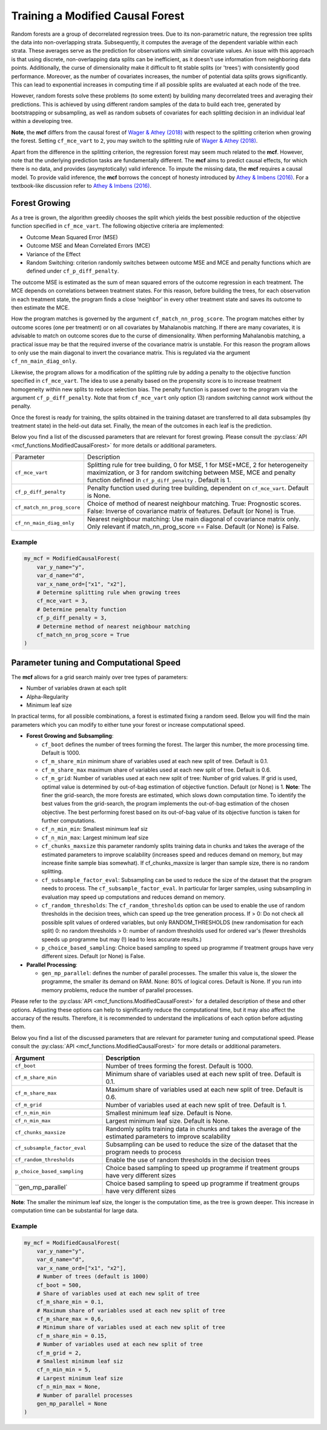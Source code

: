 Training a Modified Causal Forest
=================================

Random forests are a group of decorrelated regression trees. Due to its non-parametric nature, the regression tree splits the data into non-overlapping strata. Subsequently, it computes the average of the dependent variable within each strata. These averages serve as the prediction for observations with similar covariate values. An issue with this approach is that using discrete, non-overlapping data splits can be inefficient, as it doesn't use information from neighboring data points. Additionally, the curse of dimensionality make it difficult to fit stable splits (or 'trees') with consistently good performance. Moreover, as the number of covariates increases, the number of potential data splits grows significantly. This can lead to exponential increases in computing time if all possible splits are evaluated at each node of the tree.

However, random forests solve these problems (to some extent) by building many decorrelated trees and averaging their predictions. This is achieved by using different random samples of the data to build each tree, generated by bootstrapping or subsampling, as well as random subsets of covariates for each splitting decision in an individual leaf within a developing tree. 

**Note**, the **mcf** differs from the causal forest of `Wager & Athey (2018) <https://doi.org/10.1080/01621459.2017.1319839>`_ with respect to the splitting criterion when growing the forest. 
Setting ``cf_mce_vart`` to ``2``, you may switch to the splitting rule of  `Wager & Athey (2018) <https://doi.org/10.1080/01621459.2017.1319839>`_. 

Apart from the difference in the splitting criterion, the regression forest may seem much related to the **mcf**. 
However, note that the underlying prediction tasks are fundamentally different. 
The **mcf** aims to predict causal effects, for which there is no data, and provides (asymptotically) valid inference. 
To impute the missing data, the **mcf** requires a causal model. 
To provide valid inference, the **mcf** borrows the concept of honesty introduced by `Athey & Imbens (2016) <https://doi.org/10.1073/pnas.1510489113>`_. 
For a textbook-like discussion refer to `Athey & Imbens (2016) <https://www.pnas.org/doi/10.1073/pnas.1510489113>`_.

Forest Growing
------------------------------------

As a tree is grown, the algorithm greedily chooses the split which yields the best possible reduction of the objective function specified in ``cf_mce_vart``. The following objective criteria are implemented:

- Outcome Mean Squared Error (MSE)

- Outcome MSE and Mean Correlated Errors (MCE) 

- Variance of the Effect

- Random Switching: criterion randomly switches between outcome MSE and MCE and penalty functions which are defined under ``cf_p_diff_penalty``.

The outcome MSE is estimated as the sum of mean squared errors of the outcome regression in each treatment. 
The MCE depends on correlations between treatment states. For this reason, before building the trees, for each observation in each treatment state, the program finds a close ‘neighbor’ in every other treatment state and saves its outcome to then estimate the MCE. 

How the program matches is governed by the argument ``cf_match_nn_prog_score``. 
The program matches either by outcome scores (one per treatment) or on all covariates by Mahalanobis matching. If there are many covariates, it is advisable to match on outcome scores due to the curse of dimensionality. When performing Mahalanobis matching, a practical issue may be that the required inverse of the covariance matrix is unstable. For this reason the program allows to only use the main diagonal to invert the covariance matrix. This is regulated via the argument ``cf_nn_main_diag_only``. 

Likewise, the program allows for a modification of the splitting rule by adding a penalty to the objective function specified in ``cf_mce_vart``. The idea to use a penalty based on the propensity score is to increase treatment homogeneity within new splits to reduce selection bias. The penalty function is passed over to the program via the argument ``cf_p_diff_penalty``. Note that from ``cf_mce_vart`` only option (3) random switching cannot work without the penalty. 

Once the forest is ready for training, the splits obtained in the training dataset are transferred to all data subsamples (by treatment state) in the held-out data set. Finally, the mean of the outcomes in each leaf is the prediction.

Below you find a list of the discussed parameters that are relevant for forest growing. Please consult the :py:class:`API <mcf_functions.ModifiedCausalForest>` for more details or additional parameters. 

+---------------------------+-----------------------------------------------------------------------------------------------------------------------------------------------------------------------------------------------------------------+
| Parameter                 | Description                                                                                                                                                                                                     |
+---------------------------+-----------------------------------------------------------------------------------------------------------------------------------------------------------------------------------------------------------------+
| ``cf_mce_vart``           | Splitting rule for tree building, 0 for MSE, 1 for MSE+MCE, 2 for heterogeneity maximization, or 3 for random switching between MSE, MCE and penalty function defined in ``cf_p_diff_penalty`` . Default is 1.  |
+---------------------------+-----------------------------------------------------------------------------------------------------------------------------------------------------------------------------------------------------------------+
| ``cf_p_diff_penalty``     | Penalty function used during tree building, dependent on ``cf_mce_vart``. Default is None.                                                                                                                      |
+---------------------------+-----------------------------------------------------------------------------------------------------------------------------------------------------------------------------------------------------------------+
| ``cf_match_nn_prog_score``| Choice of method of nearest neighbour matching. True: Prognostic scores. False: Inverse of covariance matrix of features. Default (or None) is True.                                                            |
+---------------------------+-----------------------------------------------------------------------------------------------------------------------------------------------------------------------------------------------------------------+
| ``cf_nn_main_diag_only``  | Nearest neighbour matching: Use main diagonal of covariance matrix only. Only relevant if match_nn_prog_score == False. Default (or None) is False.                                                             |
+---------------------------+-----------------------------------------------------------------------------------------------------------------------------------------------------------------------------------------------------------------+



Example
~~~~~~~

.. code-block:: python

    my_mcf = ModifiedCausalForest(
        var_y_name="y",
        var_d_name="d",
        var_x_name_ord=["x1", "x2"],
        # Determine splitting rule when growing trees
        cf_mce_vart = 3, 
        # Determine penalty function
        cf_p_diff_penalty = 3, 
        # Determine method of nearest neighbour matching
        cf_match_nn_prog_score = True
    )


Parameter tuning and Computational Speed
-------------------------------------------

The **mcf** allows for a grid search mainly over tree types of parameters: 

- Number of variables drawn at each split

- Alpha-Regularity

- Minimum leaf size

In practical terms, for all possible combinations, a forest is estimated fixing a random seed. 
Below you will find the main parameters which you can modify to either tune your forest or increase computational speed. 

- **Forest Growing and Subsampling**: 

  - ``cf_boot`` defines the number of trees forming the forest. The larger this number, the more processing time. Default is 1000.

  - ``cf_m_share_min`` minimum share of variables used at each new split of tree. Default is 0.1.

  - ``cf_m_share_max`` maximum share of variables used at each new split of tree. Default is 0.6.

  - ``cf_m_grid``: Number of variables used at each new split of tree: Number of grid values. If grid is used, optimal value is determined by out-of-bag estimation of objective function. Default (or None) is 1. **Note**: The finer the grid-search, the more forests are estimated, which slows down computation time. To identify the best values from the grid-search, the program implements the out-of-bag estimation of the chosen objective. The best performing forest based on its out-of-bag value of its objective function is taken for further computations.

  - ``cf_n_min_min``: Smallest minimum leaf siz

  - ``cf_n_min_max``: Largest minimum leaf size

  - ``cf_chunks_maxsize`` this parameter randomly splits training data in chunks and takes the average of the estimated parameters to improve scalability (increases speed and reduces demand on memory, but may increase finite sample bias somewhat). If cf_chunks_maxsize is larger than sample size, there is no random splitting. 

  - ``cf_subsample_factor_eval``: Subsampling can be used to reduce the size of the dataset that the program needs to process. The ``cf_subsample_factor_eval``. In particular for larger samples, using subsampling in evaluation may speed up computations and reduces demand on memory.

  - ``cf_random_thresholds``: The ``cf_random_thresholds`` option can be used to enable the use of random thresholds in the decision trees, which can speed up the tree generation process.  If > 0: Do not check all possible split values of ordered variables, but only RANDOM_THRESHOLDS (new randomisation for each split) 0: no random thresholds > 0: number of random thresholds used for ordered var's (fewer thresholds speeds up programme but may (!) lead to less accurate results.)

  - ``p_choice_based_sampling``: Choice based sampling to speed up programme if treatment groups have very different sizes. Default (or None) is False.


- **Parallel Processing**: 

  - ``gen_mp_parallel``: defines the number of parallel processes. The smaller this value is, the slower the programme, the smaller its demand on RAM. None: 80% of logical cores. Default is None. If you run into memory problems, reduce the number of parallel processes. 


Please refer to the :py:class:`API <mcf_functions.ModifiedCausalForest>` for a detailed description of these and other options. Adjusting these options can help to significantly reduce the computational time, but it may also affect the accuracy of the results. Therefore, it is recommended to understand the implications of each option before adjusting them.


Below you find a list of the discussed parameters that are relevant for parameter tuning and computational speed. Please consult the :py:class:`API <mcf_functions.ModifiedCausalForest>` for more details or additional parameters.

.. list-table:: 
   :widths: 30 70
   :header-rows: 1

   * - Argument
     - Description
   * - ``cf_boot``
     - Number of trees forming the forest. Default is 1000.
   * - ``cf_m_share_min``
     - Minimum share of variables used at each new split of tree. Default is 0.1.
   * - ``cf_m_share_max``
     - Maximum share of variables used at each new split of tree. Default is 0.6.
   * - ``cf_m_grid``
     - Number of variables used at each new split of tree. Default is 1.
   * - ``cf_n_min_min``
     - Smallest minimum leaf size. Default is None.
   * - ``cf_n_min_max``
     - Largest minimum leaf size. Default is None.
   * - ``cf_chunks_maxsize``
     - Randomly splits training data in chunks and takes the average of the estimated parameters to improve scalability 
   * - ``cf_subsample_factor_eval``
     - Subsampling can be used to reduce the size of the dataset that the program needs to process
   * - ``cf_random_thresholds``
     - Enable the use of random thresholds in the decision trees
   * - ``p_choice_based_sampling``
     -  Choice based sampling to speed up programme if treatment groups have very different sizes
   * - ``gen_mp_parallel`
     -  Choice based sampling to speed up programme if treatment groups have very different sizes



**Note**: The smaller the minimum leaf size, the longer is the computation time, as the tree is grown deeper. This increase in computation time can be substantial for large data.


Example
~~~~~~~

.. code-block:: python

    my_mcf = ModifiedCausalForest(
        var_y_name="y",
        var_d_name="d",
        var_x_name_ord=["x1", "x2"],
        # Number of trees (default is 1000)
        cf_boot = 500, 
        # Share of variables used at each new split of tree
        cf_m_share_min = 0.1, 
        # Maximum share of variables used at each new split of tree
        cf_m_share_max = 0,6,
        # Minimum share of variables used at each new split of tree
        cf_m_share_min = 0.15, 
        # Number of variables used at each new split of tree
        cf_m_grid = 2, 
        # Smallest minimum leaf siz
        cf_n_min_min = 5, 
        # Largest minimum leaf size
        cf_n_min_max = None, 
        # Number of parallel processes
        gen_mp_parallel = None
    )

